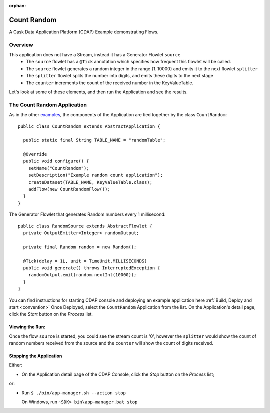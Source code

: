 :orphan:

.. :Author: Cask Data, Inc.
   :Description: Cask Data Application Platform CountRandom Application
       :copyright: Copyright © 2014 Cask Data, Inc.

.. _count-random:

Count Random
------------

A Cask Data Application Platform (CDAP) Example demonstrating Flows.

Overview
........

This application does not have a Stream, instead it has a Generator Flowlet ``source``
  - The ``source`` flowlet has a ``@Tick`` annotation which specifies how frequent this flowlet will be called.
  - The ``source`` flowlet generates a random integer in the range {1..10000} and emits it to the next flowlet ``splitter``
  - The ``splitter`` flowlet splits the number into digits, and emits these digits to the next stage
  - The ``counter`` increments the count of the received number in the KeyValueTable.

Let's look at some of these elements, and then run the Application and see the results.

The Count Random Application
............................

As in the other `examples <index.html>`__, the components
of the Application are tied together by the class ``CountRandom``::

  public class CountRandom extends AbstractApplication {

    public static final String TABLE_NAME = "randomTable";

    @Override
    public void configure() {
      setName("CountRandom");
      setDescription("Example random count application");
      createDataset(TABLE_NAME, KeyValueTable.class);
      addFlow(new CountRandomFlow());
    }
  }

The Generator Flowlet that generates Random numbers every 1 millisecond::

  public class RandomSource extends AbstractFlowlet {
    private OutputEmitter<Integer> randomOutput;

    private final Random random = new Random();

    @Tick(delay = 1L, unit = TimeUnit.MILLISECONDS)
    public void generate() throws InterruptedException {
      randomOutput.emit(random.nextInt(10000));
    }
  }


You can find instructions for starting CDAP console and deploying an example application here :ref:`Build, Deploy and start <convention>`
Once Deployed, select the ``CountRandom`` Application from the list.
On the Application's detail page, click the *Start* button on the *Process* list.

Viewing the Run:
++++++++++++++++

Once the flow ``source`` is started, you could see the stream count is '0', however the ``splitter`` would show the count of random numbers
received from the source and the ``counter`` will show the count of digits received.

Stopping the Application
++++++++++++++++++++++++

Either:

- On the Application detail page of the CDAP Console,
  click the *Stop* button on the *Process* list;

or:

- Run ``$ ./bin/app-manager.sh --action stop``

  On Windows, run ``~SDK> bin\app-manager.bat stop``

